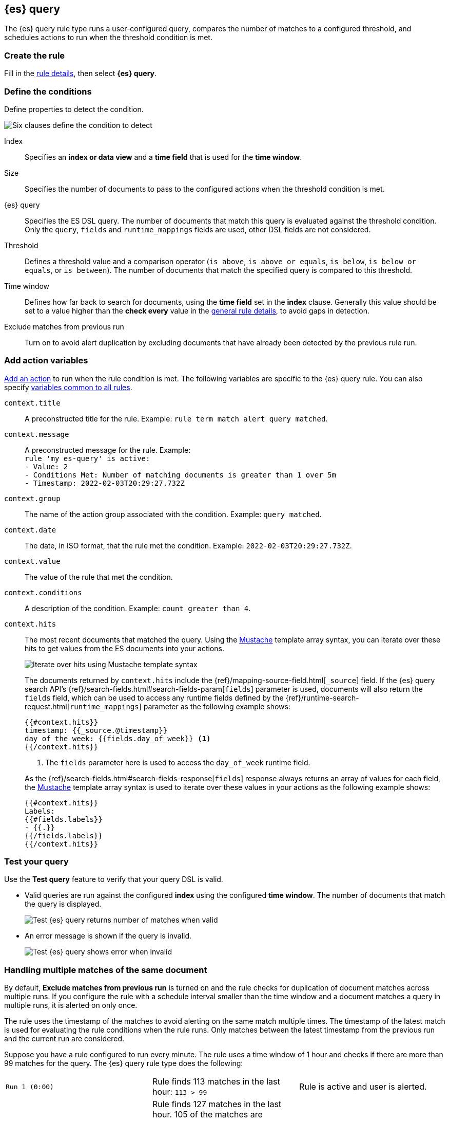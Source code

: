 [[rule-type-es-query]]
== {es} query

The {es} query rule type runs a user-configured query, compares the number of 
matches to a configured threshold, and schedules actions to run when the 
threshold condition is met.


[float]
=== Create the rule

Fill in the <<defining-rules-general-details, rule details>>, then select 
*{es} query*.


[float]
=== Define the conditions

Define properties to detect the condition.

[role="screenshot"]
image::user/alerting/images/rule-types-es-query-conditions.png[Six clauses define the condition to detect]

Index:: Specifies an *index or data view* and a *time field* that is used for 
the *time window*.
Size:: Specifies the number of documents to pass to the configured actions when 
the threshold condition is met.
{es} query:: Specifies the ES DSL query. The number of documents that 
match this query is evaluated against the threshold condition. Only the `query`, `fields` and `runtime_mappings`
fields are used, other DSL fields are not considered. 
Threshold:: Defines a threshold value and a comparison operator  (`is above`, 
`is above or equals`, `is below`, `is below or equals`, or `is between`). The 
number of documents that match the specified query is compared to this 
threshold.
Time window:: Defines how far back to search for documents, using the 
*time field* set in the *index* clause. Generally this value should be set to a 
value higher than the *check every* value in the 
<<defining-rules-general-details, general rule details>>, to avoid gaps in 
detection.
Exclude matches from previous run:: Turn on to avoid alert duplication by
excluding documents that have already been detected by the previous rule run.

[float]
=== Add action variables

<<defining-rules-actions-details, Add an action>> to run when the rule condition 
is met. The following variables are specific to the {es} query rule. You can 
also specify 
<<defining-rules-actions-variables, variables common to all rules>>.

`context.title`:: A preconstructed title for the rule. Example: 
`rule term match alert query matched`.

`context.message`:: A preconstructed message for the rule. Example: +
`rule 'my es-query' is active:` +
`- Value: 2` +
`- Conditions Met: Number of matching documents is greater than 1 over 5m` +
`- Timestamp: 2022-02-03T20:29:27.732Z`

`context.group`:: The name of the action group associated with the condition. 
Example: `query matched`.

`context.date`:: The date, in ISO format, that the rule met the condition. 
Example: `2022-02-03T20:29:27.732Z`.

`context.value`:: The value of the rule that met the condition.

`context.conditions`:: A description of the condition. Example: 
`count greater than 4`.

`context.hits`:: The most recent documents that matched the query. Using the 
https://mustache.github.io/[Mustache] template array syntax, you can iterate 
over these hits to get values from the ES documents into your actions.
+
[role="screenshot"]
image::images/rule-types-es-query-example-action-variable.png[Iterate over hits using Mustache template syntax]
+
The documents returned by `context.hits` include the {ref}/mapping-source-field.html[`_source`] field.
If the {es} query search API's {ref}/search-fields.html#search-fields-param[`fields`] parameter is used, documents will also return the `fields` field, 
which can be used to access any runtime fields defined by the {ref}/runtime-search-request.html[`runtime_mappings`] parameter as the following example shows:
+
--
[source]
--------------------------------------------------
{{#context.hits}}
timestamp: {{_source.@timestamp}}
day of the week: {{fields.day_of_week}} <1>
{{/context.hits}}
--------------------------------------------------
// NOTCONSOLE
<1> The `fields` parameter here is used to access the `day_of_week` runtime field.
--
+
As the {ref}/search-fields.html#search-fields-response[`fields`] response always returns an array of values for each field, 
the https://mustache.github.io/[Mustache] template array syntax is used to iterate over these values in your actions as the following example shows:
+
--
[source]
--------------------------------------------------
{{#context.hits}}
Labels:
{{#fields.labels}}
- {{.}}
{{/fields.labels}}
{{/context.hits}}
--------------------------------------------------
// NOTCONSOLE
--

[float]
=== Test your query

Use the *Test query* feature to verify that your query DSL is valid.

* Valid queries are run against the configured *index* using the configured 
*time window*. The number of documents that match the query is displayed.
+
[role="screenshot"]
image::user/alerting/images/rule-types-es-query-valid.png[Test {es} query returns number of matches when valid]

* An error message is shown if the query is invalid.
+
[role="screenshot"]
image::user/alerting/images/rule-types-es-query-invalid.png[Test {es} query shows error when invalid]

[float]
=== Handling multiple matches of the same document

By default, *Exclude matches from previous run* is turned on and the rule checks
for duplication of document matches across multiple runs. If you configure the
rule with a schedule interval smaller than the time window and a document
matches a query in multiple runs, it is alerted on only once.

The rule uses the timestamp of the matches to avoid alerting on the same match 
multiple times. The timestamp of the latest match is used for evaluating the 
rule conditions when the rule runs. Only matches between the latest timestamp
from the previous run and the current run are considered.

Suppose you have a rule configured to run every minute. The rule uses a time 
window of 1 hour and checks if there are more than 99 matches for the query. The 
{es} query rule type does the following:

[cols="3*<"]
|===
| `Run 1 (0:00)`
| Rule finds 113 matches in the last hour: `113 > 99`
| Rule is active and user is alerted.
| `Run 2 (0:01)`
| Rule finds 127 matches in the last hour. 105 of the matches are duplicates that were already alerted on previously, so you actually have 22 matches: `22 !> 99`
| No alert.
| `Run 3 (0:02)`
| Rule finds 159 matches in the last hour. 88 of the matches are duplicates that were already alerted on previously, so you actually have 71 matches: `71 !> 99`
| No alert.
| `Run 4 (0:03)`
| Rule finds 190 matches in the last hour. 71 of them are duplicates that were already alerted on previously, so you actually have 119 matches: `119 > 99`
| Rule is active and user is alerted.
|===